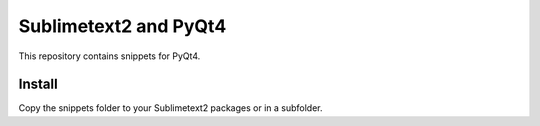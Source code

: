 Sublimetext2 and PyQt4
======================

This repository contains snippets for PyQt4.

Install
-------
Copy the snippets folder to your Sublimetext2 packages or in a subfolder.
